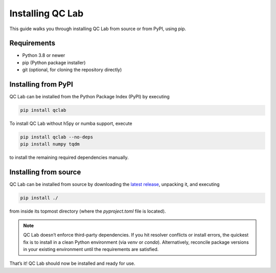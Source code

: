 .. _install:

====================
Installing QC Lab
====================

This guide walks you through installing QC Lab from source or from PyPI, using pip.

Requirements
------------
- Python 3.8 or newer
- pip (Python package installer)
- git (optional, for cloning the repository directly)


Installing from PyPI
--------------------
QC Lab can be installed from the Python Package Index (PyPI) by executing


.. code-block:: bash

      pip install qclab


To install QC Lab without h5py or numba support, execute

.. code-block:: bash

      pip install qclab --no-deps
      pip install numpy tqdm

to install the remaining required dependencies manually.


Installing from source
----------------------

QC Lab can be installed from source by downloading the `latest release <https://github.com/tempelaar-team/qclab/releases>`_,
unpacking it, and executing

.. code-block:: bash

      pip install ./

from inside its topmost directory (where the `pyproject.toml` file is located).

.. note::

      QC Lab doesn’t enforce third-party dependencies. If you hit resolver conflicts or install errors, the quickest fix is to install in a clean Python environment (via `venv` or `conda`). Alternatively, reconcile package versions in your existing environment until the requirements are satisfied.


That’s it! QC Lab should now be installed and ready for use.

